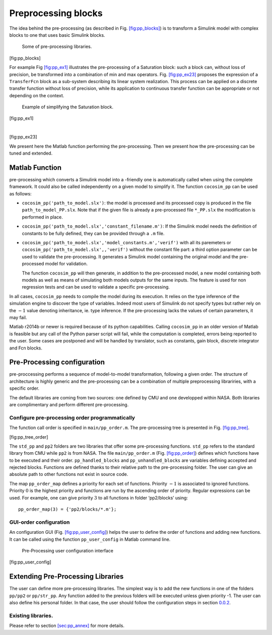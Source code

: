 Preprocessing blocks
====================
The idea behind the pre-processing (as described in
Fig. \ `[fig:pp_blocks] <#fig:pp_blocks>`__) is to transform a Simulink
model with complex blocks to one that uses basic Simulink blocks.

.. raw:: latex

   \centering

.. figure:: /graphics/pp_blocks.*
   :alt: Some of pre-processing libraries.

   Some of pre-processing libraries.

[fig:pp_blocks]

For example Fig `[fig:pp_ex1] <#fig:pp_ex1>`__ illustrates the
pre-processing of a Saturation block: such a block can, without loss of
precision, be transformed into a combination of min and max operators.
Fig. \ `[fig:pp_ex23] <#fig:pp_ex23>`__ proposes the expression of a
``TransferFcn`` block as a sub-system describing its linear system
realization. This process can be applied on a discrete transfer function
without loss of precision, while its application to continuous transfer
function can be appropriate or not depending on the context.

.. raw:: latex

   \centering

.. figure:: /graphics/pp_ex1.*
   :alt: Example of simplifying the Saturation block.

   Example of simplifying the Saturation block.

[fig:pp_ex1]

.. raw:: latex

   \centering

| 

[fig:pp_ex23]

We present here the Matlab function performing the pre-processing. Then
we present how the pre-processing can be tuned and extended.

Matlab Function
---------------

pre-processing which converts a Simulink model into a -friendly one is
automatically called when using the complete framework. It could also be
called independently on a given model to simplify it. The function
``cocosim_pp`` can be used as follows:

-  ``cocosim_pp('path_to_model.slx')``: the model is processed and its
   processed copy is produced in the file ``path_to_model_PP.slx``. Note
   that if the given file is already a pre-processed file ``*_PP.slx``
   the modification is performed in place.

-  ``cocosim_pp('path_to_model.slx','constant_filename.m')``: If the
   Simulink model needs the definition of constants to be fully defined,
   they can be provided through a ``.m`` file.

-  ``cocosim_pp('path_to_model.slx','model_constants.m','verif')`` with
   all its paremeters or ``cocosim_pp('path_to_model.slx',,'verif')``
   without the constant file part: a third option parameter can be used
   to validate the pre-processing. It generates a Simulink model
   containing the original model and the pre-processed model for
   validation.

   The function ``cocosim_pp`` will then generate, in addition to the
   pre-processed model, a new model containing both models as well as
   means of simulating both models outputs for the same inputs. The
   feature is used for non regression tests and can be used to validate
   a specific pre-processing.

In all cases, ``cocosim_pp`` needs to compile the model during its
execution. It relies on the type inference of the simulation engine to
discover the type of variables. Indeed most users of Simulink do not
specify types but rather rely on the :math:`-1` value denoting
inheritance, ie. type inference. If the pre-processing lacks the values
of certain parameters, it may fail.

Matlab r2014b or newer is required because of its python capabilities.
Calling ``cocosim_pp`` in an older version of Matlab is feasible but any
call of the Python parser script will fail, while the computation is
completed, errors being reported to the user. Some cases are postponed
and will be handled by translator, such as constants, gain block,
discrete integrator and Fcn blocks.

.. _sec:pp_config:

Pre-Processing configuration
----------------------------

pre-proccessing performs a sequence of model-to-model transformation,
following a given order. The structure of architecture is highly generic
and the pre-processing can be a combination of multiple preprocessing
librariries, with a specific order.

The default libraries are coming from two sources: one defined by CMU
and one developped within NASA. Both libraries are complimentary and
perform different pre-processing.

Configure pre-processing order programmatically
"""""""""""""""""""""""""""""""""""""""""""""""

The function call order is specified in ``main/pp_order.m``. The
pre-processing tree is presented in
Fig. \ `[fig:pp_tree] <#fig:pp_tree>`__.

.. raw:: latex

   \centering

.. raw:: latex

   \subfloat[Pre-Processing tree]{
         \includegraphics[scale=0.5]{pp_tree}
         \label{fig:pp_tree}
   %      \caption{Pre-Processing tree}
       }

.. raw:: latex

   \subfloat[Pre-Processing configuration file]{
         \includegraphics[scale=0.45]{pp_order}
         \label{fig:pp_order}
   %      \caption{Pre-Processing configuration file.}
       }

[fig:pp_tree_order]

The ``std_pp`` and ``pp2`` folders are two libraries that offer some
pre-processing functions. ``std_pp`` refers to the standard library from
CMU while ``pp2`` is from NASA. The file ``main/pp_order.m`` (Fig.
`[fig:pp_order] <#fig:pp_order>`__) defines which functions have to be
executed and their order. ``pp_handled_blocks`` and
``pp_unhandled_blocks`` are variables defining accepted and rejected
blocks. Functions are defined thanks to their relative path to the
pre-processing folder. The user can give an absolute path to other
functions not exist in source code.

The map ``pp_order_map`` defines a priority for each set of functions.
Priority :math:`-1` is associated to ignored functions. Priority
:math:`0` is the highest priority and functions are run by the ascending
order of priority. Regular expressions can be used. For example, one can
give priority :math:`3` to all functions in folder ‘pp2/blocks’ using:

::

    pp_order_map(3) = {'pp2/blocks/*.m'};

GUI-order configuration
"""""""""""""""""""""""

An configuration GUI (Fig.
`[fig:pp_user_config] <#fig:pp_user_config>`__) helps the user to define
the order of functions and adding new functions. It can be called using
the function ``pp_user_config`` in Matlab command line.

.. raw:: latex

   \centering

.. figure:: /graphics/pp_user_config.*
   :alt: Pre-Processing user configuration interface

   Pre-Processing user configuration interface

[fig:pp_user_config]

Extending Pre-Processing Libraries
----------------------------------

The user can define more pre-processing libraries. The simplest way is
to add the new functions in one of the folders ``pp/pp2`` or
``pp/str_pp``. Any function added to the previous folders will be
executed unless given priority -1. The user can also define his personal
folder. In that case, the user should follow the configuration steps in
section `0.0.2 <#sec:pp_config>`__.

Existing libraries.
"""""""""""""""""""

Please refer to section `[sec:pp_annex] <#sec:pp_annex>`__ for more
details.
